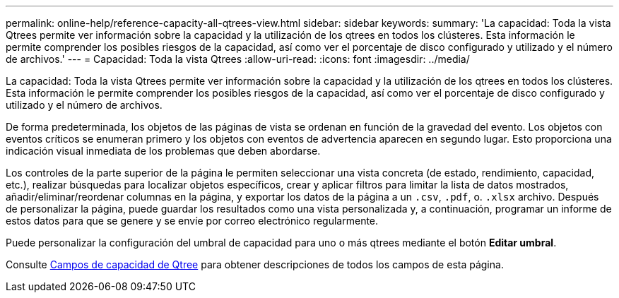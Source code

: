 ---
permalink: online-help/reference-capacity-all-qtrees-view.html 
sidebar: sidebar 
keywords:  
summary: 'La capacidad: Toda la vista Qtrees permite ver información sobre la capacidad y la utilización de los qtrees en todos los clústeres. Esta información le permite comprender los posibles riesgos de la capacidad, así como ver el porcentaje de disco configurado y utilizado y el número de archivos.' 
---
= Capacidad: Toda la vista Qtrees
:allow-uri-read: 
:icons: font
:imagesdir: ../media/


[role="lead"]
La capacidad: Toda la vista Qtrees permite ver información sobre la capacidad y la utilización de los qtrees en todos los clústeres. Esta información le permite comprender los posibles riesgos de la capacidad, así como ver el porcentaje de disco configurado y utilizado y el número de archivos.

De forma predeterminada, los objetos de las páginas de vista se ordenan en función de la gravedad del evento. Los objetos con eventos críticos se enumeran primero y los objetos con eventos de advertencia aparecen en segundo lugar. Esto proporciona una indicación visual inmediata de los problemas que deben abordarse.

Los controles de la parte superior de la página le permiten seleccionar una vista concreta (de estado, rendimiento, capacidad, etc.), realizar búsquedas para localizar objetos específicos, crear y aplicar filtros para limitar la lista de datos mostrados, añadir/eliminar/reordenar columnas en la página, y exportar los datos de la página a un `.csv`, `.pdf`, o. `.xlsx` archivo. Después de personalizar la página, puede guardar los resultados como una vista personalizada y, a continuación, programar un informe de estos datos para que se genere y se envíe por correo electrónico regularmente.

Puede personalizar la configuración del umbral de capacidad para uno o más qtrees mediante el botón *Editar umbral*.

Consulte xref:reference-qtree-capacity-fields.adoc[Campos de capacidad de Qtree] para obtener descripciones de todos los campos de esta página.

